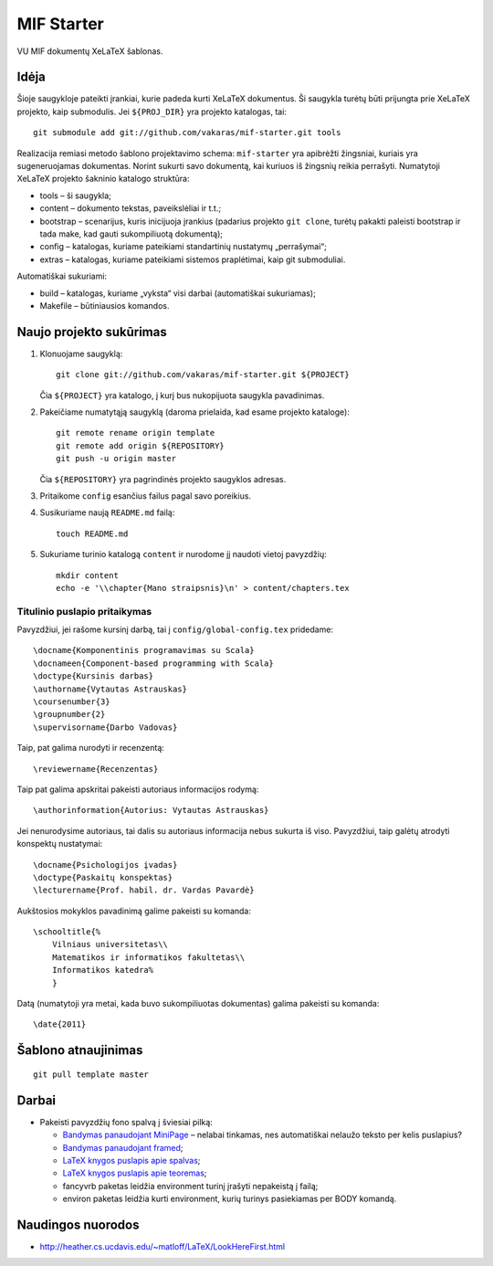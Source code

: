 ===========
MIF Starter
===========

VU MIF dokumentų XeLaTeX šablonas.

Idėja
=====

Šioje saugykloje pateikti įrankiai, kurie padeda kurti XeLaTeX
dokumentus. Ši saugykla turėtų būti prijungta prie XeLaTeX projekto,
kaip submodulis. Jei ``${PROJ_DIR}`` yra projekto katalogas, tai::

    git submodule add git://github.com/vakaras/mif-starter.git tools

Realizacija remiasi metodo šablono projektavimo schema: ``mif-starter``
yra apibrėžti žingsniai, kuriais yra sugeneruojamas dokumentas.
Norint sukurti savo dokumentą, kai kuriuos iš žingsnių reikia
perrašyti. Numatytoji XeLaTeX projekto šakninio katalogo struktūra:

+   tools – ši saugykla;
+   content – dokumento tekstas, paveikslėliai ir t.t.;
+   bootstrap – scenarijus, kuris inicijuoja įrankius (padarius projekto
    ``git clone``, turėtų pakakti paleisti bootstrap ir tada make, kad
    gauti sukompiliuotą dokumentą);
+   config – katalogas, kuriame pateikiami standartinių nustatymų
    „perrašymai“;
+   extras – katalogas, kuriame pateikiami sistemos praplėtimai, kaip
    git submoduliai.

Automatiškai sukuriami:

+   build – katalogas, kuriame „vyksta“ visi darbai (automatiškai
    sukuriamas);
+   Makefile – būtiniausios komandos.

Naujo projekto sukūrimas
========================


#.  Klonuojame saugyklą::

        git clone git://github.com/vakaras/mif-starter.git ${PROJECT}

    Čia ``${PROJECT}`` yra katalogo, į kurį bus nukopijuota saugykla
    pavadinimas.

#.  Pakeičiame numatytąją saugyklą (daroma prielaida, kad esame
    projekto kataloge)::

        git remote rename origin template
        git remote add origin ${REPOSITORY}
        git push -u origin master

    Čia ``${REPOSITORY}`` yra pagrindinės projekto saugyklos adresas.

#.  Pritaikome ``config`` esančius failus pagal savo poreikius.
#.  Susikuriame naują ``README.md`` failą::

        touch README.md

#.  Sukuriame turinio katalogą ``content`` ir nurodome jį naudoti vietoj
    pavyzdžių::

        mkdir content
        echo -e '\\chapter{Mano straipsnis}\n' > content/chapters.tex

------------------------------
Titulinio puslapio pritaikymas
------------------------------

Pavyzdžiui, jei rašome kursinį darbą, tai į ``config/global-config.tex``
pridedame::

    \docname{Komponentinis programavimas su Scala}
    \docnameen{Component-based programming with Scala}
    \doctype{Kursinis darbas}
    \authorname{Vytautas Astrauskas}
    \coursenumber{3}
    \groupnumber{2}
    \supervisorname{Darbo Vadovas}

Taip, pat galima nurodyti ir recenzentą::

    \reviewername{Recenzentas}

Taip pat galima apskritai pakeisti autoriaus informacijos rodymą::

    \authorinformation{Autorius: Vytautas Astrauskas}

Jei nenurodysime autoriaus, tai dalis su autoriaus informacija nebus
sukurta iš viso. Pavyzdžiui, taip galėtų atrodyti konspektų nustatymai::

    \docname{Psichologijos įvadas}
    \doctype{Paskaitų konspektas}
    \lecturername{Prof. habil. dr. Vardas Pavardė}

Aukštosios mokyklos pavadinimą galime pakeisti su komanda::

    \schooltitle{%
        Vilniaus universitetas\\
        Matematikos ir informatikos fakultetas\\
        Informatikos katedra%
        }

Datą (numatytoji yra metai, kada buvo sukompiliuotas dokumentas) galima
pakeisti su komanda::

    \date{2011}

Šablono atnaujinimas
====================

::

    git pull template master

Darbai
======

+   Pakeisti pavyzdžių fono spalvą į šviesiai pilką:

    +   `Bandymas panaudojant MiniPage
        <http://answers.google.com/answers/threadview?id=282787>`_
        – nelabai tinkamas, nes automatiškai nelaužo teksto per kelis
        puslapius?
    +   `Bandymas panaudojant framed
        <http://www.latex-community.org/forum/viewtopic.php?f=5&t=1441&start=0>`_;
    +   `LaTeX knygos puslapis apie spalvas
        <http://en.wikibooks.org/wiki/LaTeX/Colors>`_;
    +   `LaTeX knygos puslapis apie teoremas
        <http://en.wikibooks.org/wiki/LaTeX/Theorems>`_;
    +   fancyvrb paketas leidžia environment turinį įrašyti
        nepakeistą į failą;
    +   environ paketas leidžia kurti environment, kurių
        turinys pasiekiamas per \BODY komandą.


Naudingos nuorodos
==================

+   http://heather.cs.ucdavis.edu/~matloff/LaTeX/LookHereFirst.html
